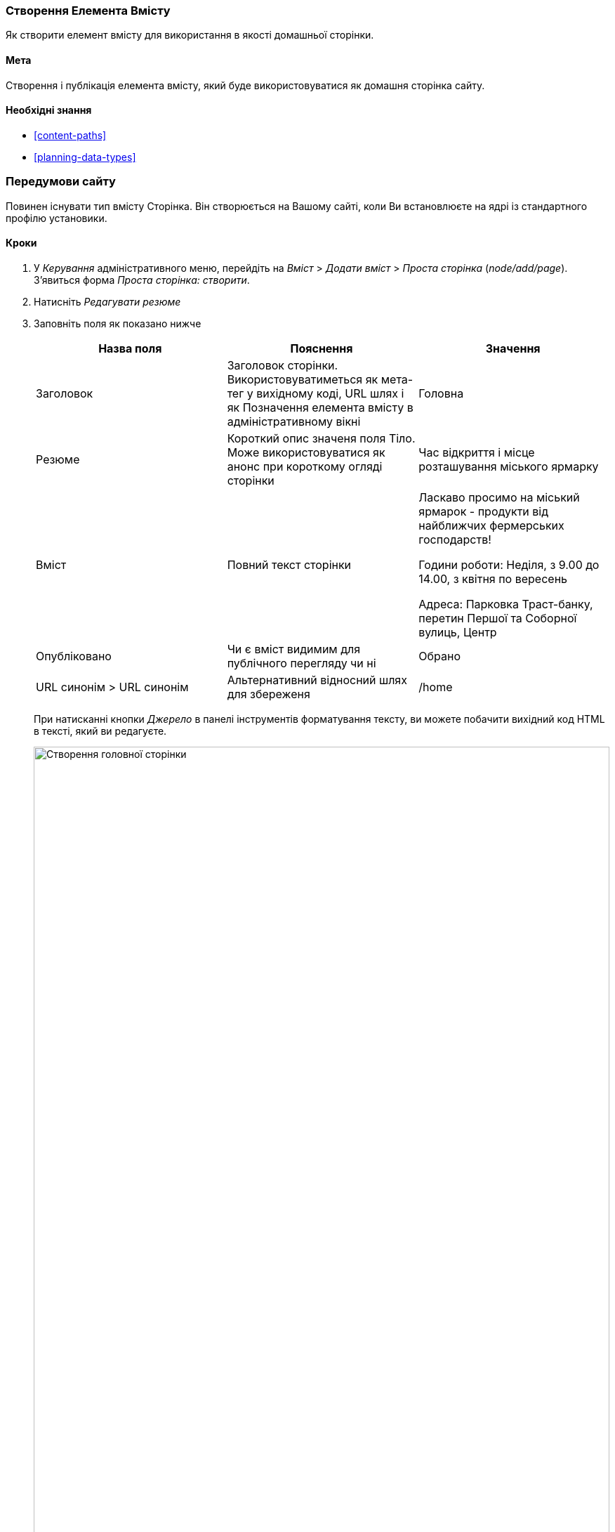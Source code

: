 [[content-create]]

=== Створення Елемента Вмісту

[role="summary"]
Як створити елемент вмісту для використання в якості домашньої сторінки.

(((Елемент контенту, створення)))
(((Головна сторінка, створення)))
(((Домашня сторінка, створення)))

==== Мета

Створення і публікація елемента вмісту, який буде використовуватися як домашня сторінка
сайту.

==== Необхідні знання

* <<content-paths>>
* <<planning-data-types>>

=== Передумови сайту

Повинен існувати тип вмісту Сторінка. Він створюється на Вашому сайті, коли Ви
встановлюєте на ядрі із стандартного профілю установики.

==== Кроки

. У _Керування_ адміністративного меню, перейдіть на _Вміст_ > _Додати вміст_ >
_Проста сторінка_ (_node/add/page_). З'явиться форма _Проста сторінка: створити_.

. Натисніть _Редагувати резюме_

. Заповніть поля як показано нижче
+
[width="100%", frame="topbot", options="header"]
|================================
|Назва поля |Пояснення |Значення
|Заголовок |Заголовок сторінки. Використовуватиметься як мета-тег у вихідному коді, URL шлях і як Позначення елемента вмісту в адміністративному вікні |Головна
|Резюме |Короткий опис значеня поля Тіло. Може використовуватися як анонс
при короткому огляді сторінки |Час відкриття і місце розташування міського ярмарку
|Вміст |Повний текст сторінки |Ласкаво просимо на міський ярмарок - продукти від найближчих фермерських господарств!

Години роботи: Неділя, з 9.00 до 14.00, з квітня по вересень

Адреса: Парковка Траст-банку, перетин Першої та Соборної вулиць, Центр
|Опубліковано |Чи є вміст видимим для публічного перегляду чи ні |Обрано
|URL синонім > URL синонім |Альтернативний відносний шлях для збереженя |/home
|================================
+
При натисканні кнопки _Джерело_ в панелі інструментів форматування тексту, ви можете побачити
вихідний код HTML в тексті, який ви редагуєте.
+
--
// Partly filled-in node / add / page, with Summary section open.
image:images/content-create-create-basic-page.png["Створення головної сторінки", width="100%"]
--

. Натисніть _Попередній перегляд_, щоб переконатися, що все виглядає, як очікувалося.

. Натисніть _Повернутися до редагування матеріалу_.

. Натисніть _Зберегти_. Вміст збережеться і може бути знайдено на
сторінці _Вміст_.

. Дотримуйтесь тих же кроків, щоб створити сторінку "Про нас", з заголовком "Про нас", і текстом,
що розповідає про історію фермерського ярмарку.

==== Дізнатися більше

* <<menu-home>>
* <<menu-link-from-content>>
* <<language-content-translate>>

==== Пов'язані поняття

* <<language-concept>>
* <<content-paths>>
* <<content-edit>>

==== Відео

// Video from Drupalize.Me.
video::https://www.youtube-nocookie.com/embed/h312fekiSNE[title="Creating a Content Item"]

==== Додаткові ресурси

https://www.drupal.org/docs/core-modules-and-themes/core-modules/node-module/about-nodes[_Drupal.org_ сторінка документації спільноти "Про ноди(About nodes)"]


*Автори*

Написано: https://www.drupal.org/u/pixiekiss[Agnes Kiss] and
https://www.drupal.org/u/batigolix[Boris Doesborg].

Переклав https://www.drupal.org/u/alexmazaltov[Олексій Бондаренко] із https://drupal.org/mazaltov[Mazaltov].
